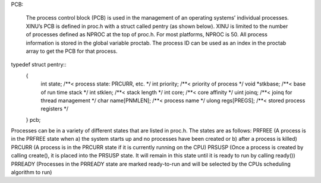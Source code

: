 PCB:

    The process control block (PCB) is used in the management of an operating systems’ individual processes. XINU’s PCB is defined in proc.h with a struct called pentry (as shown below).  XINU is limited to the number of processes defined as NPROC at the top of proc.h.  For most platforms, NPROC is 50.  All process information is stored in the global variable proctab.  The process ID can be used as an index in the proctab array to get the PCB for that process.
typedef struct pentry::
    {
        int state;           /**< process state: PRCURR, etc.             */
        int priority;        /**< priority of process                     */
        void *stkbase;       /**< base of run time stack                  */
        int stklen;          /**< stack length                            */
        int core;            /**< core affinity                           */
        uint joinq;          /**< joinq for thread management             */
        char name[PNMLEN];   /**< process name                            */
        ulong regs[PREGS];     /**< stored process registers                */
    } pcb;





Processes can be in a variety of different states that are listed in proc.h.  The states are as follows:
PRFREE (A process is in the PRFREE state when a) the system starts up and no processes have been created or b) after a process is killed)
PRCURR (A process is in the PRCURR state if it is currently running on the CPU)
PRSUSP (Once a process is created by calling create(), it is placed into the PRSUSP state.  It will remain in this state until it is ready to run by calling ready())
PRREADY (Processes in the PRREADY state are marked ready-to-run and will be selected by the CPUs scheduling algorithm to run)





